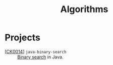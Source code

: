 #+TITLE: Algorithms

* Projects

- [[[file:../ck0014_java-binary-search.org][CK0014]]] =java-binary-search= :: [[https://en.wikipedia.org/wiki/Binary_search_algorithm][Binary search]] in Java.
